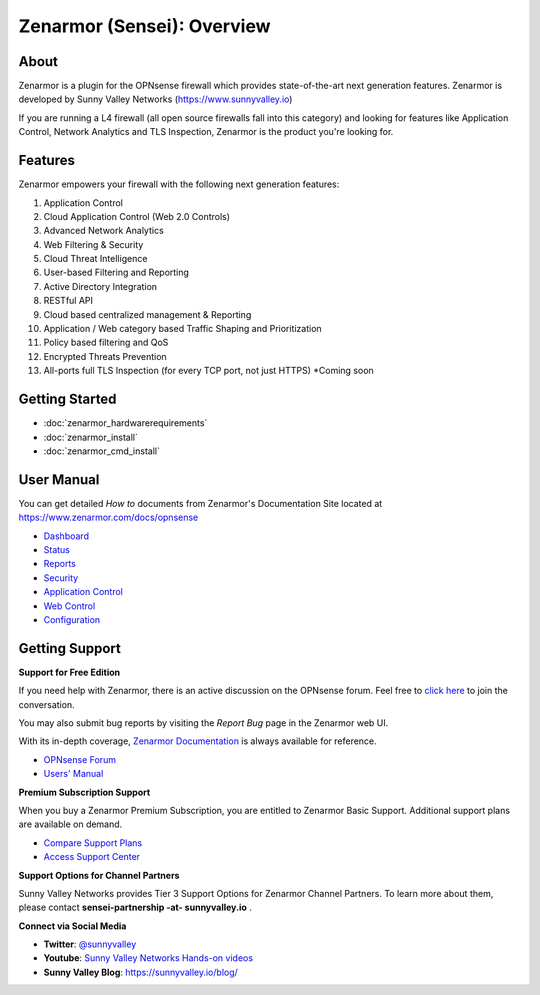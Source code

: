 =============================
Zenarmor (Sensei): Overview
=============================
----------------------------
About
----------------------------

Zenarmor is a plugin for the OPNsense firewall which provides state-of-the-art next generation features. Zenarmor is developed by Sunny Valley Networks (https://www.sunnyvalley.io)

If you are running a L4 firewall (all open source firewalls fall into this category) and looking for features like Application Control, Network Analytics and TLS Inspection, Zenarmor is the product you're looking for.

.. raw:: html

    <iframe width="560" height="315" src="https://www.youtube.com/watch?v=IMKLO_LHbAY" frameborder="0" allowfullscreen></iframe>

----------------------------
Features
----------------------------

Zenarmor empowers your firewall with the following next generation features:

1. Application Control
2. Cloud Application Control \(Web 2.0 Controls\)
3. Advanced Network Analytics
4. Web Filtering & Security
5. Cloud Threat Intelligence
6. User-based Filtering and Reporting
7. Active Directory Integration
8. RESTful API
9. Cloud based centralized management & Reporting
10. Application / Web category based Traffic Shaping and Prioritization
11. Policy based filtering and QoS
12. Encrypted Threats Prevention
13. All-ports full TLS Inspection \(for every TCP port, not just HTTPS\) *Coming soon



----------------------------
Getting Started
----------------------------

- :doc:`zenarmor_hardwarerequirements`
- :doc:`zenarmor_install`
- :doc:`zenarmor_cmd_install`

----------------------------
User Manual
----------------------------

You can get detailed *How to* documents from Zenarmor's Documentation Site located at https://www.zenarmor.com/docs/opnsense

* `Dashboard <https://www.zenarmor.com/docs/opnsense/customizing-dashboard/dashboard>`_
* `Status <https://www.zenarmor.com/docs/opnsense/customizing-dashboard/status>`_
* `Reports <https://www.zenarmor.com/docs/opnsense/reporting-analytics/reports-overview>`_
* `Security <https://www.zenarmor.com/docs/opnsense/policies/security-rules>`_
* `Application Control <https://www.zenarmor.com/docs/opnsense/policies/application-control-rules>`_
* `Web Control <https://www.zenarmor.com/docs/opnsense/policies/web-control-rules>`_
* `Configuration <https://www.zenarmor.com/docs/opnsense/configuring/overview>`_

----------------------------
Getting Support
----------------------------

**Support for Free Edition**

If you need help with Zenarmor, there is an active discussion on the OPNsense forum. Feel free to `click here <https://forum.opnsense.org/index.php?board=38.0>`_ to join the conversation.

You may also submit bug reports by visiting the *Report Bug* page in the Zenarmor web UI.

With its in-depth coverage, `Zenarmor Documentation <https://www.zenarmor.com/docs/opnsense>`_ is always available for reference.

* `OPNsense Forum <https://forum.opnsense.org/index.php?board=38.0>`_
* `Users' Manual <https://www.sunnyvalley.io/docs/opnsense>`_

**Premium Subscription Support**

When you buy a Zenarmor Premium Subscription, you are entitled to Zenarmor Basic Support. Additional support plans are available on demand.

* `Compare Support Plans <https://www.sunnyvalley.io/support-plans>`_
* `Access Support Center <https://help.sunnyvalley.io/hc/en-us>`_

**Support Options for Channel Partners**

Sunny Valley Networks provides Tier 3 Support Options for Zenarmor Channel Partners. To learn more about them, please contact **sensei-partnership -at- sunnyvalley.io** .

**Connect via Social Media**

* **Twitter**: `@sunnyvalley <https://twitter.com/sunnyvalley>`_
* **Youtube**: `Sunny Valley Networks Hands-on videos <https://www.youtube.com/watch?v=IMKLO_LHbAY>`_
* **Sunny Valley Blog**: https://sunnyvalley.io/blog/
